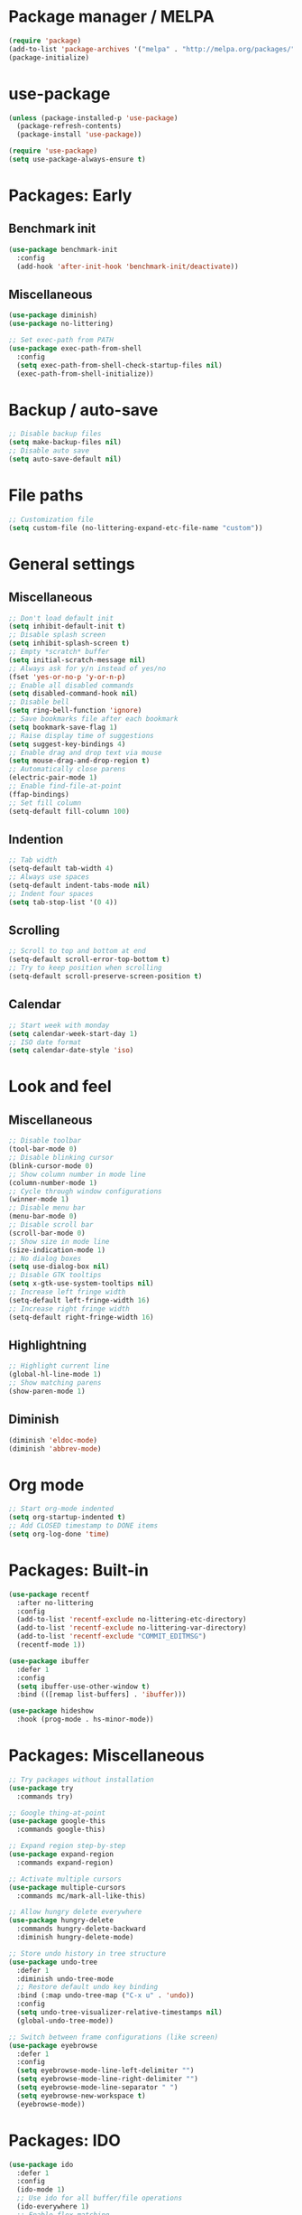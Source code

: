 * Package manager / MELPA

#+BEGIN_SRC emacs-lisp
(require 'package)
(add-to-list 'package-archives '("melpa" . "http://melpa.org/packages/") t)
(package-initialize)
#+END_SRC

* use-package

#+BEGIN_SRC emacs-lisp
(unless (package-installed-p 'use-package)
  (package-refresh-contents)
  (package-install 'use-package))

(require 'use-package)
(setq use-package-always-ensure t)
#+END_SRC

* Packages: Early

** Benchmark init

#+BEGIN_SRC emacs-lisp
(use-package benchmark-init
  :config
  (add-hook 'after-init-hook 'benchmark-init/deactivate))
#+END_SRC

** Miscellaneous

#+BEGIN_SRC emacs-lisp
(use-package diminish)
(use-package no-littering)

;; Set exec-path from PATH
(use-package exec-path-from-shell
  :config
  (setq exec-path-from-shell-check-startup-files nil)
  (exec-path-from-shell-initialize))
#+END_SRC

* Backup / auto-save

#+BEGIN_SRC emacs-lisp
;; Disable backup files
(setq make-backup-files nil)
;; Disable auto save
(setq auto-save-default nil)
#+END_SRC

* File paths

#+BEGIN_SRC emacs-lisp
;; Customization file
(setq custom-file (no-littering-expand-etc-file-name "custom"))
#+END_SRC

* General settings

** Miscellaneous

#+BEGIN_SRC emacs-lisp
;; Don't load default init
(setq inhibit-default-init t)
;; Disable splash screen
(setq inhibit-splash-screen t)
;; Empty *scratch* buffer
(setq initial-scratch-message nil)
;; Always ask for y/n instead of yes/no
(fset 'yes-or-no-p 'y-or-n-p)
;; Enable all disabled commands
(setq disabled-command-hook nil)
;; Disable bell
(setq ring-bell-function 'ignore)
;; Save bookmarks file after each bookmark
(setq bookmark-save-flag 1)
;; Raise display time of suggestions
(setq suggest-key-bindings 4)
;; Enable drag and drop text via mouse
(setq mouse-drag-and-drop-region t)
;; Automatically close parens
(electric-pair-mode 1)
;; Enable find-file-at-point
(ffap-bindings)
;; Set fill column
(setq-default fill-column 100)
#+END_SRC

** Indention

#+BEGIN_SRC emacs-lisp
;; Tab width
(setq-default tab-width 4)
;; Always use spaces
(setq-default indent-tabs-mode nil)
;; Indent four spaces
(setq tab-stop-list '(0 4))
#+END_SRC

** Scrolling

#+BEGIN_SRC emacs-lisp
;; Scroll to top and bottom at end
(setq-default scroll-error-top-bottom t)
;; Try to keep position when scrolling
(setq-default scroll-preserve-screen-position t)
#+END_SRC

** Calendar

#+BEGIN_SRC emacs-lisp
;; Start week with monday
(setq calendar-week-start-day 1)
;; ISO date format
(setq calendar-date-style 'iso)
#+END_SRC

* Look and feel

** Miscellaneous

#+BEGIN_SRC emacs-lisp
;; Disable toolbar
(tool-bar-mode 0)
;; Disable blinking cursor
(blink-cursor-mode 0)
;; Show column number in mode line
(column-number-mode 1)
;; Cycle through window configurations
(winner-mode 1)
;; Disable menu bar
(menu-bar-mode 0)
;; Disable scroll bar
(scroll-bar-mode 0)
;; Show size in mode line
(size-indication-mode 1)
;; No dialog boxes
(setq use-dialog-box nil)
;; Disable GTK tooltips
(setq x-gtk-use-system-tooltips nil)
;; Increase left fringe width
(setq-default left-fringe-width 16)
;; Increase right fringe width
(setq-default right-fringe-width 16)
#+END_SRC

** Highlightning

#+BEGIN_SRC emacs-lisp
;; Highlight current line
(global-hl-line-mode 1)
;; Show matching parens
(show-paren-mode 1)
#+END_SRC

** Diminish

#+BEGIN_SRC emacs-lisp
(diminish 'eldoc-mode)
(diminish 'abbrev-mode)
#+END_SRC

* Org mode

#+BEGIN_SRC emacs-lisp
;; Start org-mode indented
(setq org-startup-indented t)
;; Add CLOSED timestamp to DONE items
(setq org-log-done 'time)
#+END_SRC

* Packages: Built-in

#+BEGIN_SRC emacs-lisp
(use-package recentf
  :after no-littering
  :config
  (add-to-list 'recentf-exclude no-littering-etc-directory)
  (add-to-list 'recentf-exclude no-littering-var-directory)
  (add-to-list 'recentf-exclude "COMMIT_EDITMSG")
  (recentf-mode 1))

(use-package ibuffer
  :defer 1
  :config
  (setq ibuffer-use-other-window t)
  :bind (([remap list-buffers] . 'ibuffer)))

(use-package hideshow
  :hook (prog-mode . hs-minor-mode))
#+END_SRC

* Packages: Miscellaneous

#+BEGIN_SRC emacs-lisp
;; Try packages without installation
(use-package try
  :commands try)

;; Google thing-at-point
(use-package google-this
  :commands google-this)

;; Expand region step-by-step
(use-package expand-region
  :commands expand-region)

;; Activate multiple cursors
(use-package multiple-cursors
  :commands mc/mark-all-like-this)

;; Allow hungry delete everywhere
(use-package hungry-delete
  :commands hungry-delete-backward
  :diminish hungry-delete-mode)

;; Store undo history in tree structure
(use-package undo-tree
  :defer 1
  :diminish undo-tree-mode
  ;; Restore default undo key binding
  :bind (:map undo-tree-map ("C-x u" . 'undo))
  :config
  (setq undo-tree-visualizer-relative-timestamps nil)
  (global-undo-tree-mode))

;; Switch between frame configurations (like screen)
(use-package eyebrowse
  :defer 1
  :config
  (setq eyebrowse-mode-line-left-delimiter "")
  (setq eyebrowse-mode-line-right-delimiter "")
  (setq eyebrowse-mode-line-separator " ")
  (setq eyebrowse-new-workspace t)
  (eyebrowse-mode))
#+END_SRC

* Packages: IDO

#+BEGIN_SRC emacs-lisp
(use-package ido
  :defer 1
  :config
  (ido-mode 1)
  ;; Use ido for all buffer/file operations
  (ido-everywhere 1)
  ;; Enable flex matching
  (setq ido-enable-flex-matching t)
  ;; Disable default faces (we use flx-ido)
  (setq ido-use-faces nil))

(use-package ido-vertical-mode
  :after ido
  :init
  (setq ido-vertical-indicator " >")
  :config
  (ido-vertical-mode)
  (setq ido-vertical-define-keys 'C-n-C-p-up-and-down))

;; Use ido everywhere
(use-package ido-completing-read+
  :after ido
  :config
  (ido-ubiquitous-mode 1))

;; Fuzzy matching
(use-package flx-ido
  :after ido
  :config
  (flx-ido-mode 1))

(use-package smex
  :after ido
  :commands smex
  :bind (
         ( "M-x" . 'smex)
         ( "M-X" . 'smex-major-mode-commands)))
#+END_SRC

* Packages: Help

#+BEGIN_SRC emacs-lisp
;; Show available keys
(use-package which-key
  :defer 1
  :diminish which-key-mode
  :config
  (which-key-mode 1))

;; Provide better help for dired
(use-package discover
  :defer 1
  :config
  (global-discover-mode))
#+END_SRC

* Packages: Navigation

#+BEGIN_SRC emacs-lisp
(use-package ace-jump-mode
  :commands (ace-jump-word-mode ace-jump-line-mode))

(use-package ace-window
  :commands ace-windw)
#+END_SRC

* Packages: Search

#+BEGIN_SRC emacs-lisp
;; Show number of occurances in modeline
(use-package anzu
  :defer 1
  :diminish anzu-mode
  :custom-face (anzu-mode-line ((t (nil :weight 'normal :foreground "white"))))
  :bind (([remap query-replace] . 'anzu-query-replace)
	 ([remap query-replace-regexp] . 'anzu-query-replace-regexp)
	 :map isearch-mode-map
	 ([remap isearch-query-replace]  . 'anzu-isearch-query-replace)
	 ([remap isearch-query-replace-regexp] . 'anzu-isearch-query-replace-regexp))
  :config
  (global-anzu-mode 1))
#+END_SRC

* Packages: Look and feel

#+BEGIN_SRC emacs-lisp
(use-package all-the-icons)

(use-package doom-themes
  :after all-the-icons
  :config
  (load-theme 'doom-one 1)
  (doom-themes-treemacs-config))

;; Powerline clone
(use-package telephone-line
  :config
  (setq telephone-line-rhs
        '((nil . (telephone-line-misc-info-segment))
          (nil . ( telephone-line-flycheck-segment))
          (accent . (telephone-line-major-mode-segment))
          (nil . (telephone-line-minor-mode-segment))
          (evil . (telephone-line-airline-position-segment))))
  (telephone-line-mode 1))

;; Tabbar
(use-package awesome-tab
  :load-path "site-lisp/awesome-tab/"
  :commands awesome-tab-mode
  :config
  (setq awesome-tab-background-color "grey12")
  (setq awesome-tab-style "bar"))

;; Show colons in different colors
(use-package rainbow-delimiters
  :commands rainbow-delimiters-mode)

;; Colorize text beyond column 100
(use-package column-enforce-mode
  :defer 1
  :diminish column-enforce-mode
  :config
  (100-column-rule))

;; Tree layout explorer
(use-package treemacs
  :commands treemacs
  :hook (treemacs-mode . (lambda () (linum-mode 0)))
  :hook (treemacs-mode . (lambda () (setq mode-line-format "")))
  :bind (:map treemacs-mode-map ([mouse-1] . 'treemacs-single-click-expand-action))
  :config
  (setq treemacs-python-executable (executable-find "python3"))
  ;; Customize face of root item
  (set-face-attribute 'treemacs-root-face nil :height 1.0 :underline nil)
  ;; Customize root icon
  (setq treemacs-icon-root-png
	(concat " "
		(all-the-icons-octicon "repo" :v-adjust -0.1 :height 1.2 :face 'font-lock-string-face)
                " "))
  ;; Collapse directories
  (setq treemacs-collapse-dirs 10)
  (setq treemacs-width 30)
  ;; Exclude from 'other window' operations
  (setq treemacs-is-never-other-window t)
  (setq treemacs-persist-file (no-littering-expand-var-file-name "treemacs-persist")))
#+END_SRC

* Packages: Startup

#+BEGIN_SRC emacs-lisp
;; Show dashboard on start
(use-package dashboard
  :config
  (setq dashboard-items '((recents . 5) (bookmarks . 5) (projects . 5)))
  (dashboard-setup-startup-hook))
#+END_SRC

* Packages: Projects

#+BEGIN_SRC emacs-lisp
(use-package projectile
  :defer 1
  :diminish projectile-mode
  :bind-keymap ("C-c p" . projectile-command-map)
  :config
  (projectile-global-mode)
  ;; Ignore buffers starting with *
  (setq projectile-globally-ignored-buffers '("\\*.*")))

(use-package treemacs-projectile
  :after treemacs projectile)
#+END_SRC

* Packages: Auto-completion

#+BEGIN_SRC emacs-lisp
(use-package company
  :defer 1
  :diminish company-mode
  :hook (company-mode . company-quickhelp-mode)
  :bind (:map company-active-map
              ("M-f" . 'company-flx-mode)
              ("C-n" . 'company-select-next)
              ("C-p" . 'company-select-previous))
  :config
  (global-company-mode 1)
  ;; Provide completion after 1 character
  (setq company-minimum-prefix-length 1)
  ;; ...and a short delay
  (setq company-idle-delay 0.2)
  ;; Show numbers to select completion
  (setq company-show-numbers t))

(use-package company-flx
  :after company)

(use-package company-quickhelp
  :after company
  :config
  (setq company-quickhelp-delay 1.2)
  (setq company-quickhelp-max-lines 20)
  (setq company-quickhelp-use-propertized-text t))
#+END_SRC

* Packages: Snippets

#+BEGIN_SRC emacs-lisp
(use-package yasnippet
  :defer 1
  :diminish yas-minor-mode
  :config
  ;; Inhibit messages at startup
  (setq yas-verbosity 1)
  (yas-global-mode 1))

(use-package yasnippet-snippets
  :after yasnippet)

;; Create snippets on-the-fly
(use-package auto-yasnippet
  :commands (aya-create aya-expand))
#+END_SRC

* Packages: Git

#+BEGIN_SRC emacs-lisp
;; Show changes in fringe
(use-package git-gutter-fringe
  :defer t)

(use-package git-gutter
  :diminish git-gutter-mode
  :config
  (require 'git-gutter-fringe)
  (global-git-gutter-mode +1)
  ;; Show line numbers in front of each row (has to be called after activation git-gutter mode)
  (global-linum-mode 1))

(use-package magit
  :commands magit-status)

#+END_SRC

* Packages: Development

#+BEGIN_SRC emacs-lisp
(use-package flycheck
  :defer 1
  :diminish flycheck-mode
  :hook (prog-mode . flycheck-mode)
  :config
  (setq flycheck-check-syntax-automatically '(save mode-enabled)))

;; Show flycheck errors as tooltip
(use-package flycheck-pos-tip
  :after flycheck
  :config
  (flycheck-pos-tip-mode))

;; Execute test methods
(use-package maven-test-mode
  :diminish maven-test-mode
  :hook (java-mode . maven-test-mode))

;; Toggle code-folding
(use-package fold-dwim
  :commands fold-dwim-toggle)
#+END_SRC

* Packages: LSP

#+BEGIN_SRC emacs-lisp
(use-package lsp-mode
  :commands lsp
  :config
  (setq lsp-auto-configure nil)
  (require 'lsp-ui-flycheck)
  (lsp-ui-flycheck-enable t))

(use-package company-lsp
  :after lsp-mode company
  :config
  (add-to-list 'company-backends 'company-lsp)
  (setq company-lsp-cache-candidates 'auto))

(use-package lsp-ui
  :after lsp-mode)

(use-package lsp-java
  :after lsp-mode
  :config
  (setq lsp-java-auto-build nil)
  (setq lsp-java-progress-report nil)
  (setq lsp-eldoc-enable-signature-help nil)
  (setq lsp-java-server-install-dir (no-littering-expand-var-file-name "eclipse.jdt.ls/server"))
  (setq lsp-java-workspace-dir (no-littering-expand-var-file-name "workspace"))
  (setq lsp-java-workspace-cache-dir (no-littering-expand-var-file-name "workspace/cache")))
#+END_SRC

* My keymap

#+BEGIN_SRC emacs-lisp
(setq my-map (make-sparse-keymap))
(global-set-key (kbd "C-;") my-map)
(global-set-key (kbd "C-ö") my-map)

(define-key my-map (kbd "d l") 'desktop-read)
(define-key my-map (kbd "d s") 'desktop-save-in-desktop-dir)
(define-key my-map (kbd "f c") (lambda () (interactive) (find-file "~/.emacs.d/config.org")))
(define-key my-map (kbd "f i") (lambda () (interactive) (find-file "~/.emacs.d/init.el")))
(define-key my-map (kbd "f s") 'my-create-scratch)
(define-key my-map (kbd "g d") 'git-gutter:popup-hunk)
(define-key my-map (kbd "g m") 'magit-file-dispatch)
(define-key my-map (kbd "g n") 'git-gutter:next-hunk)
(define-key my-map (kbd "g p") 'git-gutter:previous-hunk)
(define-key my-map (kbd "g r") 'git-gutter:revert-hunk)
(define-key my-map (kbd "g s") 'magit-status)
(define-key my-map (kbd "g t") 'git-gutter:toggle)
(define-key my-map (kbd "G") 'google-this)
(define-key my-map (kbd "h h") 'highlight-changes-mode)
(define-key my-map (kbd "h r") 'my-highlight-changes-remove-all)
(define-key my-map (kbd "j c") 'ace-jump-word-mode)
(define-key my-map (kbd "j i") 'imenu)
(define-key my-map (kbd "j l") 'ace-jump-line-mode)
(define-key my-map (kbd "j w") 'ace-window)
(define-key my-map (kbd "l d") 'lsp-describe-thing-at-point)
(define-key my-map (kbd "l f") 'lsp-format-buffer)
(define-key my-map (kbd "l o") 'lsp-organize-imports)
(define-key my-map (kbd "l x") 'lsp-execute-code-action)
(define-key my-map (kbd "m") 'mc/mark-all-like-this)
(define-key my-map (kbd "s c") 'aya-create)
(define-key my-map (kbd "s e") 'aya-expand)
(define-key my-map (kbd "s i") 'company-yasnippet)
(define-key my-map (kbd "t t") 'treemacs)
(define-key my-map (kbd "t p") 'treemacs-add-and-display-current-project)
(define-key my-map (kbd "t o") 'treemacs-select-window)
(define-key my-map (kbd "u") 'undo-tree-visualize)
(define-key my-map (kbd "v l") 'my-toggle-truncate-line)
(define-key my-map (kbd "v t") 'awesome-tab-mode)
(define-key my-map (kbd "v w") 'whitespace-mode)
(define-key my-map (kbd "x") 'er/expand-region)
(define-key my-map (kbd "DEL") 'hungry-delete-backward)
(define-key my-map (kbd "SPC") 'company-complete)
(define-key my-map (kbd "TAB") 'fold-dwim-toggle)
(define-key my-map (kbd "?") 'which-key-show-top-level)
#+END_SRC

* Custom functions

#+BEGIN_SRC emacs-lisp
(defun my-highlight-changes-remove-all ()
  "Remove all highligts."
  (interactive)
  (highlight-changes-remove-highlight (point-min) (point-max)))

(defun my-toggle-truncate-line ()
  "Toggle trunacte line."
  (interactive)
  (setq truncate-lines (if (not truncate-lines) t nil)))

(defun my-create-scratch ()
  "Create a new scratch buffer."
  (interactive)
  (let ((scratch (generate-new-buffer "*scratch*")))
    (switch-to-buffer scratch)
    (funcall initial-major-mode)
    scratch))
#+END_SRC

* Fixes

#+BEGIN_SRC emacs-lisp
(require 'ansi-color)
(defun my-colorize-compilation ()
  "Colorize compilation output."
  (ansi-color-apply-on-region compilation-filter-start (point)))

(add-hook 'compilation-filter-hook 'my-colorize-compilation)
#+END_SRC

